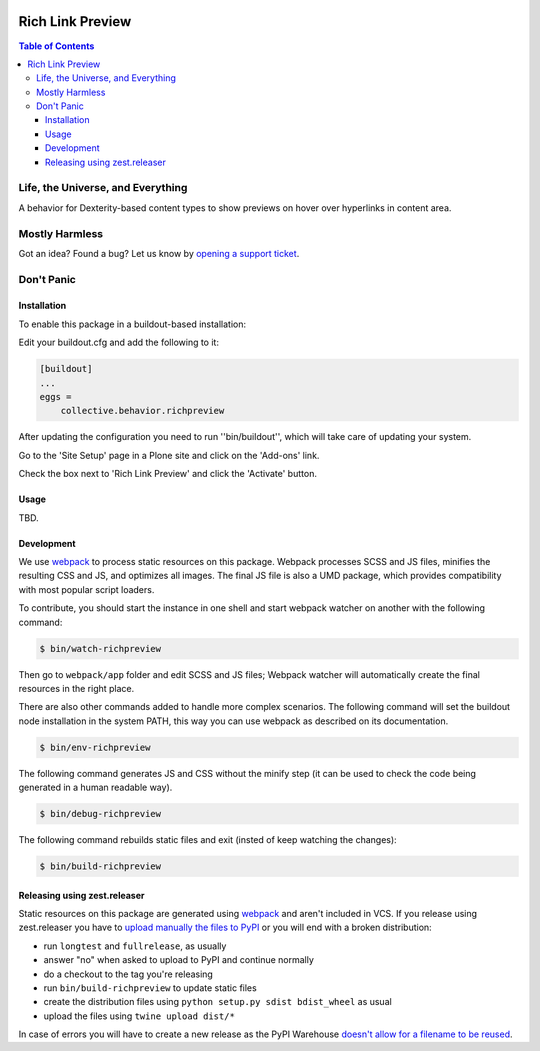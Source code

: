 .. image:: https://raw.githubusercontent.com/collective/behavior.richpreview/master/docs/preview.png
    :align: left
    :alt: Rich Link Preview
    :height: 100px
    :width: 100px

*****************
Rich Link Preview
*****************

.. contents:: Table of Contents

Life, the Universe, and Everything
==================================

A behavior for Dexterity-based content types to show previews on hover over hyperlinks in content area.

Mostly Harmless
===============

.. image:: http://img.shields.io/pypi/v/collective.behavior.richpreview.svg
   :target: https://pypi.python.org/pypi/collective.behavior.richpreview

.. image:: https://img.shields.io/travis/collective/behavior.richpreview/master.svg
    :target: http://travis-ci.org/collective/behavior.richpreview

.. image:: https://img.shields.io/coveralls/collective/behavior.richpreview/master.svg
    :target: https://coveralls.io/r/collective/behavior.richpreview

Got an idea? Found a bug? Let us know by `opening a support ticket`_.

.. _`opening a support ticket`: https://github.com/collective/behavior.richpreview/issues

Don't Panic
===========

Installation
------------

To enable this package in a buildout-based installation:

Edit your buildout.cfg and add the following to it:

.. code-block:: ini

    [buildout]
    ...
    eggs =
        collective.behavior.richpreview

After updating the configuration you need to run ''bin/buildout'', which will take care of updating your system.

Go to the 'Site Setup' page in a Plone site and click on the 'Add-ons' link.

Check the box next to 'Rich Link Preview' and click the 'Activate' button.

Usage
-----

TBD.

Development
-----------

We use `webpack <https://webpack.js.org/>`_ to process static resources on this package.
Webpack processes SCSS and JS files, minifies the resulting CSS and JS, and optimizes all images.
The final JS file is also a UMD package, which provides compatibility with most popular script loaders.

To contribute, you should start the instance in one shell and start webpack watcher on another with the following command:

.. code-block:: bash

    $ bin/watch-richpreview

Then go to ``webpack/app`` folder and edit SCSS and JS files;
Webpack watcher will automatically create the final resources in the right place.

There are also other commands added to handle more complex scenarios.
The following command will set the buildout node installation in the system PATH, this way you can use webpack as described on its documentation.

.. code-block:: bash

    $ bin/env-richpreview

The following command generates JS and CSS without the minify step (it can be used to check the code being generated in a human readable way).

.. code-block:: bash

    $ bin/debug-richpreview

The following command rebuilds static files and exit (insted of keep watching the changes):

.. code-block:: bash

    $ bin/build-richpreview

Releasing using zest.releaser
-----------------------------

Static resources on this package are generated using `webpack`_ and aren't included in VCS.
If you release using zest.releaser you have to `upload manually the files to PyPI <https://github.com/zestsoftware/zest.releaser/issues/261>`_ or you will end with a broken distribution:

* run ``longtest`` and ``fullrelease``, as usually
* answer "no" when asked to upload to PyPI and continue normally
* do a checkout to the tag you're releasing
* run ``bin/build-richpreview`` to update static files
* create the distribution files using ``python setup.py sdist bdist_wheel`` as usual
* upload the files using ``twine upload dist/*``

In case of errors you will have to create a new release as the PyPI Warehouse `doesn't allow for a filename to be reused <https://upload.pypi.org/help/#file-name-reuse>`_.
